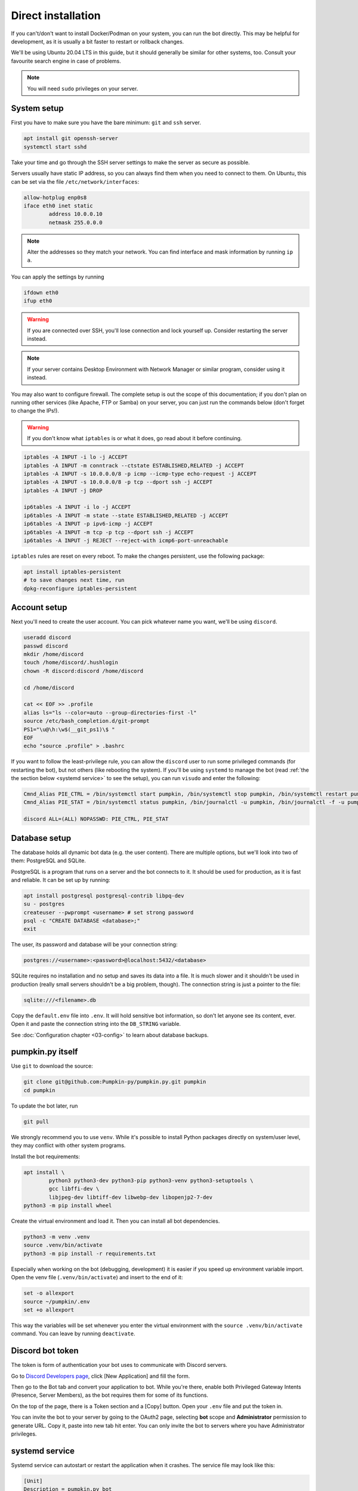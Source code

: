 Direct installation
===================

If you can't/don't want to install Docker/Podman on your system, you can run the bot directly. This may be helpful for development, as it is usually a bit faster to restart or rollback changes.

We'll be using Ubuntu 20.04 LTS in this guide, but it should generally be similar for other systems, too. Consult your favourite search engine in case of problems.

.. note::

	You will need ``sudo`` privileges on your server.

.. _system setup:

System setup
------------

First you have to make sure you have the bare minimum: ``git`` and ``ssh`` server.

.. code-block:: bash

	apt install git openssh-server
	systemctl start sshd

Take your time and go through the SSH server settings to make the server as secure as possible.

Servers usually have static IP address, so you can always find them when you need to connect to them. On Ubuntu, this can be set via the file ``/etc/network/interfaces``:

.. code-block::

	allow-hotplug enp0s8
	iface eth0 inet static
		address 10.0.0.10
		netmask 255.0.0.0

.. note::

	Alter the addresses so they match your network. You can find interface and mask information by running ``ip a``.

You can apply the settings by running

.. code-block:: bash

	ifdown eth0
	ifup eth0

.. warning::

	If you are connected over SSH, you'll lose connection and lock yourself up. Consider restarting the server instead.

.. note::

	If your server contains Desktop Environment with Network Manager or similar program, consider using it instead.

You may also want to configure firewall. The complete setup is out the scope of this documentation; if you don't plan on running other services (like Apache, FTP or Samba) on your server, you can just run the commands below (don't forget to change the IPs!).

.. warning::

	If you don't know what ``iptables`` is or what it does, go read about it before continuing.

.. code-block:: bash

	iptables -A INPUT -i lo -j ACCEPT
	iptables -A INPUT -m conntrack --ctstate ESTABLISHED,RELATED -j ACCEPT
	iptables -A INPUT -s 10.0.0.0/8 -p icmp --icmp-type echo-request -j ACCEPT
	iptables -A INPUT -s 10.0.0.0/8 -p tcp --dport ssh -j ACCEPT
	iptables -A INPUT -j DROP

	ip6tables -A INPUT -i lo -j ACCEPT
	ip6tables -A INPUT -m state --state ESTABLISHED,RELATED -j ACCEPT
	ip6tables -A INPUT -p ipv6-icmp -j ACCEPT
	ip6tables -A INPUT -m tcp -p tcp --dport ssh -j ACCEPT
	ip6tables -A INPUT -j REJECT --reject-with icmp6-port-unreachable

``iptables`` rules are reset on every reboot. To make the changes persistent, use the following package:

.. code-block:: bash

	apt install iptables-persistent
	# to save changes next time, run
	dpkg-reconfigure iptables-persistent

.. _account setup:

Account setup
-------------

Next you'll need to create the user account. You can pick whatever name you want, we'll be using ``discord``.

.. code-block:: bash

	useradd discord
	passwd discord
	mkdir /home/discord
	touch /home/discord/.hushlogin
	chown -R discord:discord /home/discord

	cd /home/discord

	cat << EOF >> .profile
	alias ls="ls --color=auto --group-directories-first -l"
	source /etc/bash_completion.d/git-prompt
	PS1="\u@\h:\w$(__git_ps1)\$ "
	EOF
	echo "source .profile" > .bashrc

If you want to follow the least-privilege rule, you can allow the ``discord`` user to run some privileged commands (for restarting the bot), but not others (like rebooting the system). If you'll be using ``systemd`` to manage the bot (read :ref:`the the section below <systemd service>` to see the setup), you can run ``visudo`` and enter the following:

.. code-block::

	Cmnd_Alias PIE_CTRL = /bin/systemctl start pumpkin, /bin/systemctl stop pumpkin, /bin/systemctl restart pumpkin
	Cmnd_Alias PIE_STAT = /bin/systemctl status pumpkin, /bin/journalctl -u pumpkin, /bin/journalctl -f -u pumpkin

	discord ALL=(ALL) NOPASSWD: PIE_CTRL, PIE_STAT

.. _database setup:

Database setup
--------------

The database holds all dynamic bot data (e.g. the user content). There are multiple options, but we'll look into two of them: PostgreSQL and SQLite.

PostgreSQL is a program that runs on a server and the bot connects to it. It should be used for production, as it is fast and reliable. It can be set up by running:

.. code-block:: bash

	apt install postgresql postgresql-contrib libpq-dev
	su - postgres
	createuser --pwprompt <username> # set strong password
	psql -c "CREATE DATABASE <database>;"
	exit

The user, its password and database will be your connection string:

.. code-block::

	postgres://<username>:<password>@localhost:5432/<database>

SQLite requires no installation and no setup and saves its data into a file. It is much slower and it shouldn't be used in production (really small servers shouldn't be a big problem, though). The connection string is just a pointer to the file:

.. code-block::

	sqlite:///<filename>.db

Copy the ``default.env`` file into ``.env``. It will hold sensitive bot information, so don't let anyone see its content, ever. Open it and paste the connection string into the ``DB_STRING`` variable.

See :doc:`Configuration chapter <03-config>` to learn about database backups.

.. _pumpkin_py itself:

pumpkin.py itself
-----------------

Use ``git`` to download the source:

.. code-block:: bash

	git clone git@github.com:Pumpkin-py/pumpkin.py.git pumpkin
	cd pumpkin

To update the bot later, run

.. code-block:: bash

	git pull

We strongly recommend you to use ``venv``. While it's possible to install Python packages directly on system/user level, they may conflict with other system programs.

Install the bot requirements:

.. code-block:: bash

	apt install \
		python3 python3-dev python3-pip python3-venv python3-setuptools \
		gcc libffi-dev \
		libjpeg-dev libtiff-dev libwebp-dev libopenjp2-7-dev
	python3 -m pip install wheel

Create the virtual environment and load it. Then you can install all bot dependencies.

.. code-block:: bash

	python3 -m venv .venv
	source .venv/bin/activate
	python3 -m pip install -r requirements.txt

Especially when working on the bot (debugging, development) it is easier if you speed up environment variable import. Open the venv file (``.venv/bin/activate``) and insert to the end of it:

.. code-block::

	set -o allexport
	source ~/pumpkin/.env
	set +o allexport

This way the variables will be set whenever you enter the virtual environment with the ``source .venv/bin/activate`` command. You can leave by running ``deactivate``.

.. _token:

Discord bot token
-----------------

The token is form of authentication your bot uses to communicate with Discord servers.

Go to `Discord Developers page <https://discord.com/developers>`_, click [New Application] and fill the form.

Then go to the Bot tab and convert your application to bot. While you're there, enable both Privileged Gateway Intents (Presence, Server Members), as the bot requires them for some of its functions.

On the top of the page, there is a Token section and a [Copy] button. Open your ``.env`` file and put the token in.

You can invite the bot to your server by going to the OAuth2 page, selecting **bot** scope and **Administrator** permission to generate URL. Copy it, paste into new tab hit enter. You can only invite the bot to servers where you have Administrator privileges.

.. _systemd service:

systemd service
---------------

Systemd service can autostart or restart the application when it crashes. The service file may look like this:

.. code-block:: ini

	[Unit]
	Description = pumpkin.py bot

	Requires = postgresql.service
	After = postgresql.service
	Requires = network-online.target
	After = network-online.target

	[Service]
	Restart = on-failure
	RestartSec = 60
	User = discord
	StandardOutput = journal+console

	WorkingDirectory = /home/discord/pumpkin
	ExecStart = /home/discord/pumpkin/.venv/bin/python3 pumpkin.py

	[Install]
	WantedBy = multi-user.target

Create the file and copy it to ``/etc/systemd/system/pumpkin.service``. Refresh the systemd with ``systemctl daemon-reload``.

Then you can start the bot with ``systemctl start pumpkin.service``. To start the bot on every boot, run ``systemctl enable pumpkin.service``.
